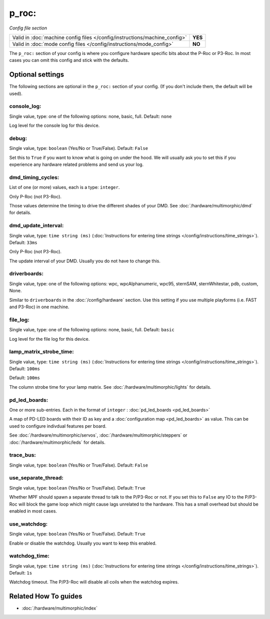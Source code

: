 p_roc:
======

*Config file section*

+----------------------------------------------------------------------------+---------+
| Valid in :doc:`machine config files </config/instructions/machine_config>` | **YES** |
+----------------------------------------------------------------------------+---------+
| Valid in :doc:`mode config files </config/instructions/mode_config>`       | **NO**  |
+----------------------------------------------------------------------------+---------+

.. overview

The ``p_roc:`` section of your config is where you configure hardware specific bits about the P-Roc or P3-Roc.
In most cases you can omit this config and stick with the defaults.

.. config


Optional settings
-----------------

The following sections are optional in the ``p_roc:`` section of your config. (If you don't include them, the default will be used).

console_log:
~~~~~~~~~~~~
Single value, type: one of the following options: none, basic, full. Default: ``none``

Log level for the console log for this device.

debug:
~~~~~~
Single value, type: ``boolean`` (Yes/No or True/False). Default: ``False``

Set this to ``True`` if you want to know what is going on under the hood.
We will usually ask you to set this if you experience any hardware related problems
and send us your log.

dmd_timing_cycles:
~~~~~~~~~~~~~~~~~~
List of one (or more) values, each is a type: ``integer``.

Only P-Roc (not P3-Roc).

Those values determine the timing to drive the different shades of your DMD.
See :doc:`/hardware/multimorphic/dmd` for details.

dmd_update_interval:
~~~~~~~~~~~~~~~~~~~~
Single value, type: ``time string (ms)`` (:doc:`Instructions for entering time strings </config/instructions/time_strings>`). Default: ``33ms``

Only P-Roc (not P3-Roc).

The update interval of your DMD. Usually you do not have to change this.

driverboards:
~~~~~~~~~~~~~
Single value, type: one of the following options: wpc, wpcAlphanumeric, wpc95, sternSAM, sternWhitestar, pdb, custom, None.

Similar to ``driverboards`` in the :doc:`/config/hardware` section.
Use this setting if you use multiple playforms (i.e. FAST and P3-Roc) in one
machine.

file_log:
~~~~~~~~~
Single value, type: one of the following options: none, basic, full. Default: ``basic``

Log level for the file log for this device.

lamp_matrix_strobe_time:
~~~~~~~~~~~~~~~~~~~~~~~~
Single value, type: ``time string (ms)`` (:doc:`Instructions for entering time strings </config/instructions/time_strings>`). Default: ``100ms``

Default: ``100ms``

The column strobe time for your lamp matrix. See :doc:`/hardware/multimorphic/lights` for details.

pd_led_boards:
~~~~~~~~~~~~~~
One or more sub-entries. Each in the format of ``integer`` : :doc:`pd_led_boards <pd_led_boards>`

A map of PD-LED boards with their ID as key and a :doc:`configuration map <pd_led_boards>` as value.
This can be used to configure indivdual features per board.

See :doc:`/hardware/multimorphic/servos`, :doc:`/hardware/multimorphic/steppers` or
:doc:`/hardware/multimorphic/leds` for details.

trace_bus:
~~~~~~~~~~
Single value, type: ``boolean`` (Yes/No or True/False). Default: ``False``

.. todo:: :doc:`/about/help_us_to_write_it`

use_separate_thread:
~~~~~~~~~~~~~~~~~~~~
Single value, type: ``boolean`` (Yes/No or True/False). Default: ``True``

Whether MPF should spawn a separate thread to talk to the P/P3-Roc or not.
If you set this to ``False`` any IO to the P/P3-Roc will block the game loop
which might cause lags unrelated to the hardware.
This has a small overhead but should be enabled in most cases.

use_watchdog:
~~~~~~~~~~~~~
Single value, type: ``boolean`` (Yes/No or True/False). Default: ``True``

Enable or disable the watchdog. Usually you want to keep this enabled.

watchdog_time:
~~~~~~~~~~~~~~
Single value, type: ``time string (ms)`` (:doc:`Instructions for entering time strings </config/instructions/time_strings>`). Default: ``1s``

Watchdog timeout. The P/P3-Roc will disable all coils when the watchdog expires.


Related How To guides
---------------------

* :doc:`/hardware/multimorphic/index`
